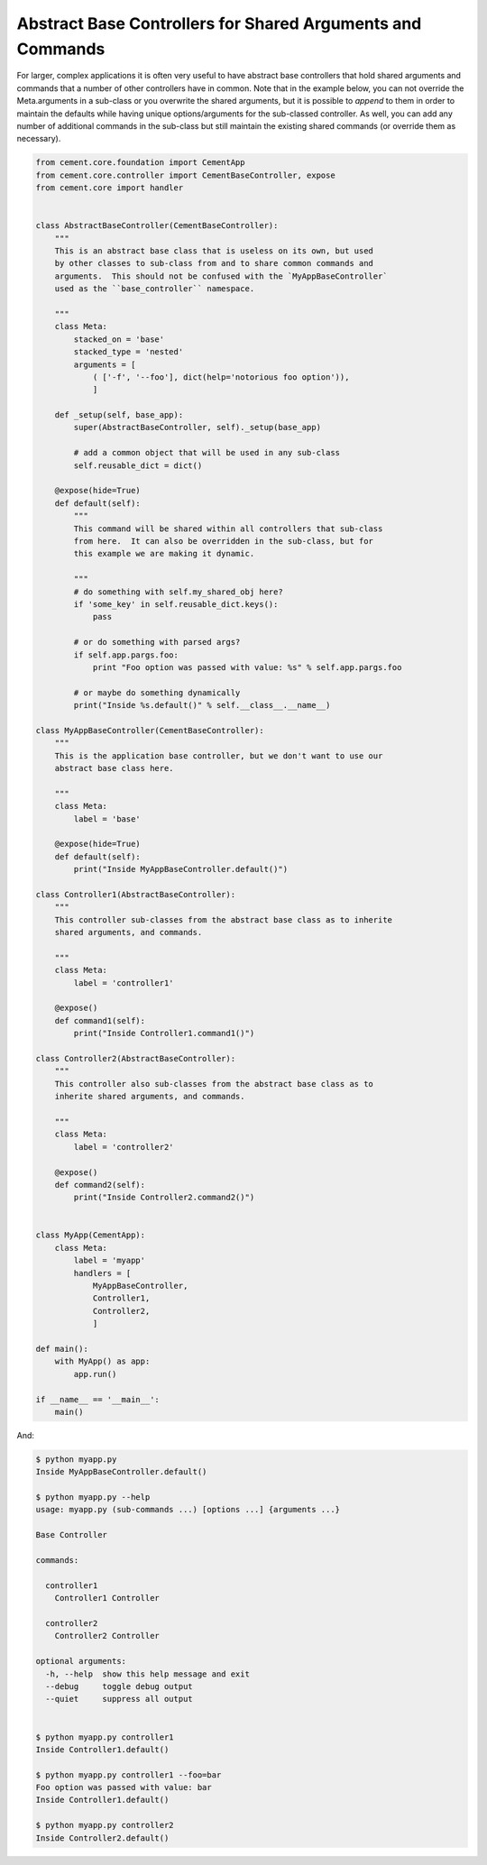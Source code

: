 Abstract Base Controllers for Shared Arguments and Commands
-----------------------------------------------------------

For larger, complex applications it is often very useful to have abstract
base controllers that hold shared arguments and commands that a number of
other controllers have in common.  Note that in the example below, you can
not override the Meta.arguments in a sub-class or you overwrite the shared
arguments, but it is possible to `append` to them in order to maintain the
defaults while having unique options/arguments for the sub-classed controller.
As well, you can add any number of additional commands in the sub-class but
still maintain the existing shared commands (or override them as necessary).

.. code-block:: python

    from cement.core.foundation import CementApp
    from cement.core.controller import CementBaseController, expose
    from cement.core import handler


    class AbstractBaseController(CementBaseController):
        """
        This is an abstract base class that is useless on its own, but used
        by other classes to sub-class from and to share common commands and
        arguments.  This should not be confused with the `MyAppBaseController`
        used as the ``base_controller`` namespace.

        """
        class Meta:
            stacked_on = 'base'
            stacked_type = 'nested'
            arguments = [
                ( ['-f', '--foo'], dict(help='notorious foo option')),
                ]

        def _setup(self, base_app):
            super(AbstractBaseController, self)._setup(base_app)

            # add a common object that will be used in any sub-class
            self.reusable_dict = dict()

        @expose(hide=True)
        def default(self):
            """
            This command will be shared within all controllers that sub-class
            from here.  It can also be overridden in the sub-class, but for
            this example we are making it dynamic.

            """
            # do something with self.my_shared_obj here?
            if 'some_key' in self.reusable_dict.keys():
                pass

            # or do something with parsed args?
            if self.app.pargs.foo:
                print "Foo option was passed with value: %s" % self.app.pargs.foo

            # or maybe do something dynamically
            print("Inside %s.default()" % self.__class__.__name__)

    class MyAppBaseController(CementBaseController):
        """
        This is the application base controller, but we don't want to use our
        abstract base class here.

        """
        class Meta:
            label = 'base'

        @expose(hide=True)
        def default(self):
            print("Inside MyAppBaseController.default()")

    class Controller1(AbstractBaseController):
        """
        This controller sub-classes from the abstract base class as to inherite
        shared arguments, and commands.

        """
        class Meta:
            label = 'controller1'

        @expose()
        def command1(self):
            print("Inside Controller1.command1()")

    class Controller2(AbstractBaseController):
        """
        This controller also sub-classes from the abstract base class as to
        inherite shared arguments, and commands.

        """
        class Meta:
            label = 'controller2'

        @expose()
        def command2(self):
            print("Inside Controller2.command2()")


    class MyApp(CementApp):
        class Meta:
            label = 'myapp'
            handlers = [
                MyAppBaseController,
                Controller1,
                Controller2,
                ]

    def main():
        with MyApp() as app:
            app.run()

    if __name__ == '__main__':
        main()

And:

.. code-block:: text

    $ python myapp.py
    Inside MyAppBaseController.default()

    $ python myapp.py --help
    usage: myapp.py (sub-commands ...) [options ...] {arguments ...}

    Base Controller

    commands:

      controller1
        Controller1 Controller

      controller2
        Controller2 Controller

    optional arguments:
      -h, --help  show this help message and exit
      --debug     toggle debug output
      --quiet     suppress all output


    $ python myapp.py controller1
    Inside Controller1.default()

    $ python myapp.py controller1 --foo=bar
    Foo option was passed with value: bar
    Inside Controller1.default()

    $ python myapp.py controller2
    Inside Controller2.default()

